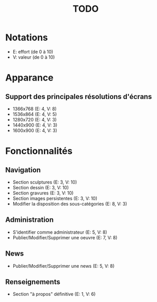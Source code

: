 #+title: TODO

* Notations
- E: effort (de 0 à 10)
- V: valeur (de 0 à 10)

* Apparance
** Support des principales résolutions d'écrans
- 1366x768 (E: 4, V: 8)
- 1536x864 (E: 4, V: 5)
- 1280x720 (E: 4, V: 3)
- 1440x900 (E: 4, V: 3)
- 1600x900 (E: 4, V: 3)

* Fonctionnalités
** Navigation
- Section sculptures (E: 3, V: 10)
- Section dessin (E: 3, V: 10)
- Section gravures (E: 3, V: 10)
- Section images persistentes (E: 3, V: 10)
- Modifier la disposition des sous-catégories (E: 8, V: 3)

** Administration
- S'identifier comme administrateur (E: 5, V: 8)
- Publier/Modifier/Supprimer une oeuvre (E: 7, V: 8)
** News
- Publier/Modifier/Supprimer une news (E: 5, V: 8)
** Renseignements
- Section "à propos" définitive (E: 1, V: 6)
